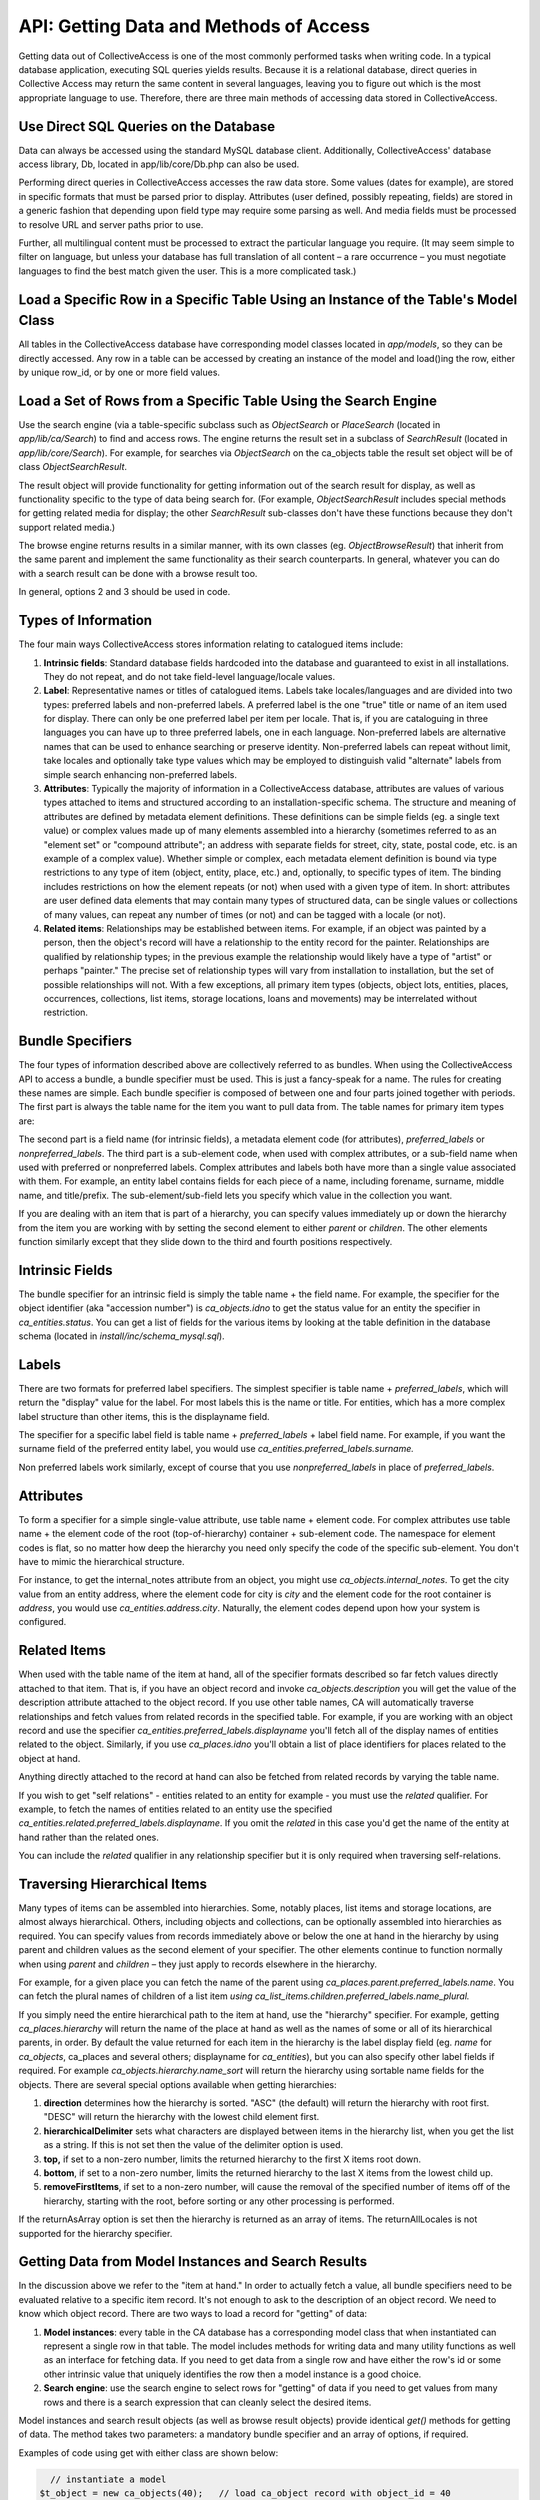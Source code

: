 API: Getting Data and Methods of Access
=======================================

Getting data out of CollectiveAccess is one of the most commonly performed tasks when writing code. In a typical database application, executing SQL queries yields results. Because it is a relational database, direct queries in Collective Access may return the same content in several languages, leaving you to figure out which is the most appropriate language to use. Therefore, there are three main methods of accessing data stored in CollectiveAccess. 

Use Direct SQL Queries on the Database
--------------------------------------

Data can always be accessed using the standard MySQL database client. Additionally, CollectiveAccess' database access library, Db, located in app/lib/core/Db.php can also be used. 

Performing direct queries in CollectiveAccess accesses the raw data store. Some values (dates for example), are stored in specific formats that must be parsed prior to display. Attributes (user defined, possibly repeating, fields) are stored in a generic fashion that depending upon field type may require some parsing as well. And media fields must be processed to resolve URL and server paths prior to use. 

Further, all multilingual content must be processed to extract the particular language you require. (It may seem simple to filter on language, but unless your database has full translation of all content – a rare occurrence – you must negotiate languages to find the best match given the user. This is a more complicated task.)

Load a Specific Row in a Specific Table Using an Instance of the Table's Model Class
------------------------------------------------------------------------------------

All tables in the CollectiveAccess database have corresponding model classes located in *app/models*, so they can be directly accessed. Any row in a table can be accessed by creating an instance of the model and load()ing the row, either by unique row_id, or by one or more field values.

Load a Set of Rows from a Specific Table Using the Search Engine
----------------------------------------------------------------

Use the search engine (via a table-specific subclass such as *ObjectSearch* or *PlaceSearch* (located in *app/lib/ca/Search*) to find and access rows. The engine returns the result set in a subclass of *SearchResult* (located in *app/lib/core/Search*). For example, for searches via *ObjectSearch* on the ca_objects table the result set object will be of class *ObjectSearchResult*. 

The result object will provide functionality for getting information out of the search result for display, as well as functionality specific to the type of data being search for. (For example, *ObjectSearchResult* includes special methods for getting related media for display; the other *SearchResult* sub-classes don't have these functions because they don't support related media.) 

The browse engine returns results in a similar manner, with its own classes (eg. *ObjectBrowseResult*) that inherit from the same parent and implement the same functionality as their search counterparts. In general, whatever you can do with a search result can be done with a browse result too.

In general, options 2 and 3 should be used in code. 

Types of Information
--------------------

The four main ways CollectiveAccess stores information relating to catalogued items include:

1. **Intrinsic fields**: Standard database fields hardcoded into the database and guaranteed to exist in all installations. They do not repeat, and do not take field-level language/locale values. 
2. **Label**: Representative names or titles of catalogued items. Labels take locales/languages and are divided into two types: preferred labels and non-preferred labels. A preferred label is the one "true" title or name of an item used for display. There can only be one preferred label per item per locale. That is, if you are cataloguing in three languages you can have up to three preferred labels, one in each language. Non-preferred labels are alternative names that can be used to enhance searching or preserve identity. Non-preferred labels can repeat without limit, take locales and optionally take type values which may be employed to distinguish valid "alternate" labels from simple search enhancing non-preferred labels.
3. **Attributes**: Typically the majority of information in a CollectiveAccess database, attributes are values of various types attached to items and structured according to an installation-specific schema. The structure and meaning of attributes are defined by metadata element definitions. These definitions can be simple fields (eg. a single text value) or complex values made up of many elements assembled into a hierarchy (sometimes referred to as an "element set" or "compound attribute"; an address with separate fields for street, city, state, postal code, etc. is an example of a complex value). Whether simple or complex, each metadata element definition is bound via type restrictions to any type of item (object, entity, place, etc.) and, optionally, to specific types of item. The binding includes restrictions on how the element repeats (or not) when used with a given type of item. In short: attributes are user defined data elements that may contain many types of structured data, can be single values or collections of many values, can repeat any number of times (or not) and can be tagged with a locale (or not).
4. **Related items**: Relationships may be established between items. For example, if an object was painted by a person, then the object's record will have a relationship to the entity record for the painter. Relationships are qualified by relationship types; in the previous example the relationship would likely have a type of "artist" or perhaps "painter." The precise set of relationship types will vary from installation to installation, but the set of possible relationships will not. With a few exceptions, all primary item types (objects, object lots, entities, places, occurrences, collections, list items, storage locations, loans and movements) may be interrelated without restriction.

Bundle Specifiers
-----------------

The four types of information described above are collectively referred to as bundles. When using the CollectiveAccess API to access a bundle, a bundle specifier must be used. This is just a fancy-speak for a name. The rules for creating these names are simple. Each bundle specifier is composed of between one and four parts joined together with periods. The first part is always the table name for the item you want to pull data from. The table names for primary item types are:

.. csv-table::
   :header-rows: 1
   :file: getting_data_table1.csv

The second part is a field name (for intrinsic fields), a metadata element code (for attributes), *preferred_labels* or *nonpreferred_labels*. The third part is a sub-element code, when used with complex attributes, or a sub-field name when used with preferred or nonpreferred labels. Complex attributes and labels both have more than a single value associated with them. For example, an entity label contains fields for each piece of a name, including forename, surname, middle name, and title/prefix. The sub-element/sub-field lets you specify which value in the collection you want.

If you are dealing with an item that is part of a hierarchy, you can specify values immediately up or down the hierarchy from the item you are working with by setting the second element to either *parent* or *children*. The other elements function similarly except that they slide down to the third and fourth positions respectively.

Intrinsic Fields
---------------

The bundle specifier for an intrinsic field is simply the table name + the field name. For example, the specifier for the object identifier (aka "accession number") is *ca_objects.idno* to get the status value for an entity the specifier in *ca_entities.status*. You can get a list of fields for the various items by looking at the table definition in the database schema (located in *install/inc/schema_mysql.sql*).

Labels
------

There are two formats for preferred label specifiers. The simplest specifier is table name + *preferred_labels*, which will return the "display" value for the label. For most labels this is the name or title. For entities, which has a more complex label structure than other items, this is the displayname field.

The specifier for a specific label field is table name + *preferred_labels* + label field name. For example, if you want the surname field of the preferred entity label, you would use *ca_entities.preferred_labels.surname.*

Non preferred labels work similarly, except of course that you use *nonpreferred_labels* in place of *preferred_labels*.

Attributes
----------

To form a specifier for a simple single-value attribute, use table name + element code. For complex attributes use table name + the element code of the root (top-of-hierarchy) container + sub-element code. The namespace for element codes is flat, so no matter how deep the hierarchy you need only specify the code of the specific sub-element. You don't have to mimic the hierarchical structure.

For instance, to get the internal_notes attribute from an object, you might use *ca_objects.internal_notes*. To get the city value from an entity address, where the element code for city is *city* and the element code for the root container is *address*, you would use *ca_entities.address.city*. Naturally, the element codes depend upon how your system is configured.

Related Items
-------------

When used with the table name of the item at hand, all of the specifier formats described so far fetch values directly attached to that item. That is, if you have an object record and invoke *ca_objects.description* you will get the value of the description attribute attached to the object record. If you use other table names, CA will automatically traverse relationships and fetch values from related records in the specified table. For example, if you are working with an object record and use the specifier *ca_entities.preferred_labels.displayname* you'll fetch all of the display names of entities related to the object. Similarly, if you use *ca_places.idno* you'll obtain a list of place identifiers for places related to the object at hand.

Anything directly attached to the record at hand can also be fetched from related records by varying the table name.

If you wish to get "self relations" - entities related to an entity for example - you must use the *related* qualifier. For example, to fetch the names of entities related to an entity use the specified *ca_entities.related.preferred_labels.displayname*. If you omit the *related* in this case you'd get the name of the entity at hand rather than the related ones.

You can include the *related* qualifier in any relationship specifier but it is only required when traversing self-relations.

Traversing Hierarchical Items
-----------------------------

Many types of items can be assembled into hierarchies. Some, notably places, list items and storage locations, are almost always hierarchical. Others, including objects and collections, can be optionally assembled into hierarchies as required. You can specify values from records immediately above or below the one at hand in the hierarchy by using parent and children values as the second element of your specifier. The other elements continue to function normally when using *parent* and *children* – they just apply to records elsewhere in the hierarchy.

For example, for a given place you can fetch the name of the parent using *ca_places.parent.preferred_labels.name*. You can fetch the plural names of children of a list item *using ca_list_items.children.preferred_labels.name_plural.*

If you simply need the entire hierarchical path to the item at hand, use the "hierarchy" specifier. For example, getting *ca_places.hierarchy* will return the name of the place at hand as well as the names of some or all of its hierarchical parents, in order. By default the value returned for each item in the hierarchy is the label display field (eg. *name* for *ca_objects*, ca_places and several others; displayname for *ca_entities*), but you can also specify other label fields if required. For example *ca_objects.hierarchy.name_sort* will return the hierarchy using sortable name fields for the objects. There are several special options available when getting hierarchies:

1. **direction** determines how the hierarchy is sorted. "ASC" (the default) will return the hierarchy with root first. "DESC" will return the hierarchy with the lowest child element first.
2. **hierarchicalDelimiter** sets what characters are displayed between items in the hierarchy list, when you get the list as a string. If this is not set then the value of the delimiter option is used.
3. **top,** if set to a non-zero number, limits the returned hierarchy to the first X items root down.
4. **bottom**, if set to a non-zero number, limits the returned hierarchy to the last X items from the lowest child up.
5. **removeFirstItems**, if set to a non-zero number, will cause the removal of the specified number of items off of the hierarchy, starting with the root, before sorting or any other processing is performed.

If the returnAsArray option is set then the hierarchy is returned as an array of items. The returnAllLocales is not supported for the hierarchy specifier.

Getting Data from Model Instances and Search Results
----------------------------------------------------

In the discussion above we refer to the "item at hand." In order to actually fetch a value, all bundle specifiers need to be evaluated relative to a specific item record. It's not enough to ask to the description of an object record. We need to know which object record.
There are two ways to load a record for "getting" of data:

1. **Model instances**: every table in the CA database has a corresponding model class that when instantiated can represent a single row in that table. The model includes methods for writing data and many utility functions as well as an interface for fetching data. If you need to get data from a single row and have either the row's id or some other intrinsic value that uniquely identifies the row then a model instance is a good choice.
2. **Search engine**: use the search engine to select rows for "getting" of data if you need to get values from many rows and there is a search expression that can cleanly select the desired items.

Model instances and search result objects (as well as browse result objects) provide identical *get()* methods for getting of data. The method takes two parameters: a mandatory bundle specifier and an array of options, if required.

Examples of code using get with either class are shown below:

.. code-block:: 

   // instantiate a model 
 $t_object = new ca_objects(40);   // load ca_object record with object_id = 40
 print "The title of the object is ".$t_object->get('ca_objects.preferred_labels.name')."<br/>\n";    
   // get the preferred name of the object
 
 // do a search and print out the titles of all found objects
 $o_search = new ObjectSearch();
 $qr_results = $o_search->search("Dreamland Park");    // ... or whatever text you like
 
 $count = 1;
 while($qr_results->nextHit()) {
     print "Hit ".$count.": ".$qr_results->get('ca_objects.preferred_labels.name')."<br/>\n";
     $count++;
 }


In the examples above the values returned are text ready for display in the user's current locale. Multiple values, from repeating attributes, multiple non-preferred labels or from several related items, are concatenated into a string using a delimiter.

You can use the options array parameter of *get()* to change how values are returned. The key options are:

.. csv-table:: 
   :header-rows: 1
   :file: getting_data_table2.csv

For information on options relating to the hierarchy specifier see the Traversing hierarchical items section above.

For example, to print an array of all values in all languages of the preferred label for objects:

.. code-block:: 

     // do a search and print out the titles of all found objects
 $o_search = new ObjectSearch();
 $qr_results = $o_search->search("Sea Gate");    // ... or whatever text you like
 
 // dump preferred labels in all languages
 while($qr_results->nextHit()) {
     print_r($qr_results->get('ca_objects.preferred_labels.name', array('returnAllLocales' => true, 'returnAsArray' => true)))";
 }
 
 // dump preferred labels in just the current language
 while($qr_results->nextHit()) {
     print_r($qr_results->get('ca_objects.preferred_labels.name', array('returnAllLocales' => false, 'returnAsArray' => true)))";
 }
 
 // dump preferred labels in all languages as a simple string delimited by semicolons (";")
 while($qr_results->nextHit()) {
     print_r($qr_results->get('ca_objects.preferred_labels.name', array('returnAllLocales' => false, 'returnAsArray' => false, 'delimiter' => '; ')))";  // you could omit returnAllLocales and returnAsArray since the defaults are false
 }

When only *returnAsArray* is enabled, but not returnAllLocales, the returned array will be a simple numerically indexed list of values. The values may be complex, however, based upon the nature of the bundle being fetched. Intrinsics will be simple string or numeric values while complex attributes will be arrays with keys set to element codes and values corresponding to those codes. Repeating values will be in numerically indexed value lists.

When *returnAllLocales* is return the returned array will be multi-dimensional: the first key will be the item_id (the unique internal identifier for the item itself), the second key will be the locale_id (as defined in the ca_locales table). The value of the second key will be the value which will be either a discrete value, an array with keys set to field names and corresponding values or a numerically indexed array of values (if the bundle being fetched is repeating, such as an attribute or non-preferred label).

If this sounds complicated, that's because it is a bit. Perhaps the best way to understand the return array structures is to print_r() the returned values and study the output. However, keep in mind that the default behavior of get() is usually what you want: a text value in the current locale ready for display.

Getting Data from Direct Database Queries using the Db Class
------------------------------------------------------------

You can execute any SQL query directly on the CA MySQL database using the Db class (app/lib/core/Db.php). Typical code to perform a SQL SELECT statement and print out identifiers is below:

.. code-block:: 
   $o_data = new Db();
 $qr_result = $o_data->query("
    SELECT * 
    FROM ca_objects 
    WHERE idno LIKE '2008.%'
 ");
 
 while($qr_result->nextRow()) {
      print "GOT ACCESSION NUM=".$qr_result->get('idno')."<br/>\n";
 }

Note that direct queries do not use bundle specifiers. Rather simple field names – no table names or other elements – are used in the database. Only intrinsic fields or field in those tables you explicitly join in and fetch are available. All returned data will be "raw" as-stored in the database.

You should not use direct database queries (INSERT, UPDATE, DELETE) to change the database unless you know exactly what you are doing. Direct database write operations may cause search indices to go out of sync with database content or worse, cause data damage or loss.
